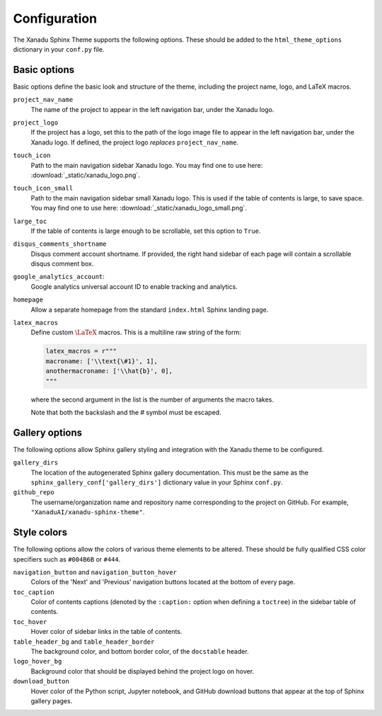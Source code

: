 .. _configuration:

Configuration
=============

The Xanadu Sphinx Theme supports the following options. These should be added to
the ``html_theme_options`` dictionary in your ``conf.py`` file.

Basic options
-------------

Basic options define the basic look and structure of the theme, including
the project name, logo, and LaTeX macros.

``project_nav_name``
    The name of the project to appear in the left navigation bar,
    under the Xanadu logo.

``project_logo``
    If the project has a logo, set this to the path of the logo
    image file to appear in the left navigation bar,
    under the Xanadu logo. If defined, the project logo
    *replaces* ``project_nav_name``.

``touch_icon``
    Path to the main navigation sidebar Xanadu logo.
    You may find one to use here: :download:`_static/xanadu_logo.png`.

``touch_icon_small``
    Path to the main navigation sidebar small Xanadu logo.
    This is used if the table of contents is large, to save space.
    You may find one to use here: :download:`_static/xanadu_logo_small.png`.

``large_toc``
    If the table of contents is large enough to be scrollable, set
    this option to ``True``.

``disqus_comments_shortname``
    Disqus comment account shortname. If provided, the right hand
    sidebar of each page will contain a scrollable disqus comment box.

``google_analytics_account``:
    Google analytics universal account ID to enable tracking
    and analytics.

``homepage``
    Allow a separate homepage from the standard ``index.html`` Sphinx
    landing page.

``latex_macros``
    Define custom :math:`\LaTeX{}` macros. This is a multiline raw string
    of the form:

    .. code-block:: python

        latex_macros = r"""
        macroname: ['\\text{\#1}', 1],
        anothermacroname: ['\\hat{b}', 0],
        """

    where the second argument in the list is the number of arguments
    the macro takes.

    Note that both the backslash and the # symbol must be escaped.


.. _gallery_options:

Gallery options
---------------

The following options allow Sphinx gallery styling and integration
with the Xanadu theme to be configured.

``gallery_dirs``
    The location of the autogenerated Sphinx gallery documentation.
    This must be the same as the ``sphinx_gallery_conf['gallery_dirs']``
    dictionary value in your Sphinx ``conf.py``.

``github_repo``
    The username/organization name and repository name corresponding
    to the project on GitHub. For example, ``"XanaduAI/xanadu-sphinx-theme"``.


.. _colors:

Style colors
------------

The following options allow the colors of various theme elements
to be altered. These should be fully qualified CSS color specifiers
such as ``#004B6B`` or ``#444``.

``navigation_button`` and ``navigation_button_hover``
    Colors of the 'Next' and 'Previous' navigation buttons located at
    the bottom of every page.

``toc_caption``
    Color of contents captions (denoted by the ``:caption:`` option
    when defining a ``toctree``) in the sidebar table of contents.

``toc_hover``
    Hover color of sidebar links in the table of contents.


``table_header_bg`` and ``table_header_border``
    The background color, and bottom border color, of the ``docstable``
    header.

``logo_hover_bg``
    Background color that should be displayed behind the project logo
    on hover.

``download_button``
    Hover color of the Python script, Jupyter notebook, and GitHub
    download buttons that appear at the top of Sphinx gallery pages.
